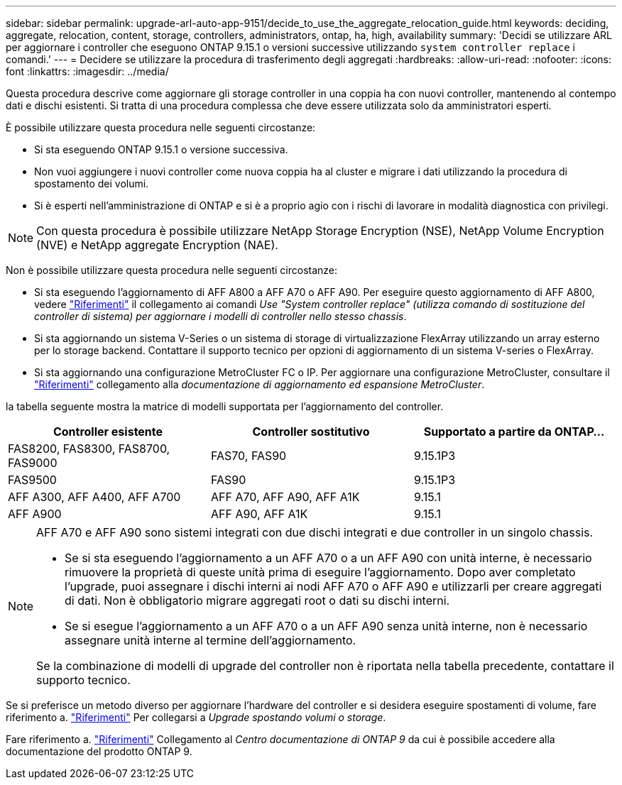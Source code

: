 ---
sidebar: sidebar 
permalink: upgrade-arl-auto-app-9151/decide_to_use_the_aggregate_relocation_guide.html 
keywords: deciding, aggregate, relocation, content, storage, controllers, administrators, ontap, ha, high, availability 
summary: 'Decidi se utilizzare ARL per aggiornare i controller che eseguono ONTAP 9.15.1 o versioni successive utilizzando `system controller replace` i comandi.' 
---
= Decidere se utilizzare la procedura di trasferimento degli aggregati
:hardbreaks:
:allow-uri-read: 
:nofooter: 
:icons: font
:linkattrs: 
:imagesdir: ../media/


[role="lead"]
Questa procedura descrive come aggiornare gli storage controller in una coppia ha con nuovi controller, mantenendo al contempo dati e dischi esistenti. Si tratta di una procedura complessa che deve essere utilizzata solo da amministratori esperti.

È possibile utilizzare questa procedura nelle seguenti circostanze:

* Si sta eseguendo ONTAP 9.15.1 o versione successiva.
* Non vuoi aggiungere i nuovi controller come nuova coppia ha al cluster e migrare i dati utilizzando la procedura di spostamento dei volumi.
* Si è esperti nell'amministrazione di ONTAP e si è a proprio agio con i rischi di lavorare in modalità diagnostica con privilegi.



NOTE: Con questa procedura è possibile utilizzare NetApp Storage Encryption (NSE), NetApp Volume Encryption (NVE) e NetApp aggregate Encryption (NAE).

Non è possibile utilizzare questa procedura nelle seguenti circostanze:

* Si sta eseguendo l'aggiornamento di AFF A800 a AFF A70 o AFF A90. Per eseguire questo aggiornamento di AFF A800, vedere link:other_references.html["Riferimenti"] il collegamento ai comandi _Use "System controller replace" (utilizza comando di sostituzione del controller di sistema) per aggiornare i modelli di controller nello stesso chassis_.
* Si sta aggiornando un sistema V-Series o un sistema di storage di virtualizzazione FlexArray utilizzando un array esterno per lo storage backend. Contattare il supporto tecnico per opzioni di aggiornamento di un sistema V-series o FlexArray.
* Si sta aggiornando una configurazione MetroCluster FC o IP. Per aggiornare una configurazione MetroCluster, consultare il link:other_references.html["Riferimenti"] collegamento alla _documentazione di aggiornamento ed espansione MetroCluster_.


[[sys_command_9151_supported_Systems]]la tabella seguente mostra la matrice di modelli supportata per l'aggiornamento del controller.

|===
| Controller esistente | Controller sostitutivo | Supportato a partire da ONTAP... 


| FAS8200, FAS8300, FAS8700, FAS9000 | FAS70, FAS90 | 9.15.1P3 


| FAS9500 | FAS90 | 9.15.1P3 


| AFF A300, AFF A400, AFF A700 | AFF A70, AFF A90, AFF A1K | 9.15.1 


| AFF A900 | AFF A90, AFF A1K | 9.15.1 
|===
[NOTE]
====
AFF A70 e AFF A90 sono sistemi integrati con due dischi integrati e due controller in un singolo chassis.

* Se si sta eseguendo l'aggiornamento a un AFF A70 o a un AFF A90 con unità interne, è necessario rimuovere la proprietà di queste unità prima di eseguire l'aggiornamento. Dopo aver completato l'upgrade, puoi assegnare i dischi interni ai nodi AFF A70 o AFF A90 e utilizzarli per creare aggregati di dati. Non è obbligatorio migrare aggregati root o dati su dischi interni.
* Se si esegue l'aggiornamento a un AFF A70 o a un AFF A90 senza unità interne, non è necessario assegnare unità interne al termine dell'aggiornamento.


Se la combinazione di modelli di upgrade del controller non è riportata nella tabella precedente, contattare il supporto tecnico.

====
Se si preferisce un metodo diverso per aggiornare l'hardware del controller e si desidera eseguire spostamenti di volume, fare riferimento a. link:other_references.html["Riferimenti"] Per collegarsi a _Upgrade spostando volumi o storage_.

Fare riferimento a. link:other_references.html["Riferimenti"] Collegamento al _Centro documentazione di ONTAP 9_ da cui è possibile accedere alla documentazione del prodotto ONTAP 9.

